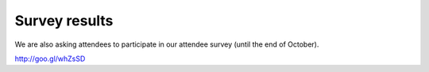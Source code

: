 ================
 Survey results
================

We are also asking attendees to participate in our attendee survey (until the end of October).

http://goo.gl/whZsSD

.. raw:: html

   <iframe width='800' height='6200' frameborder='0' src='https://docs.google.com/spreadsheet/pub?key=0Aimk8YhqPCM5dHNILWFoU3ZYcnBfMGUyQm0xeXVIVkE&single=true&gid=22&output=html&widget=true'></iframe>
